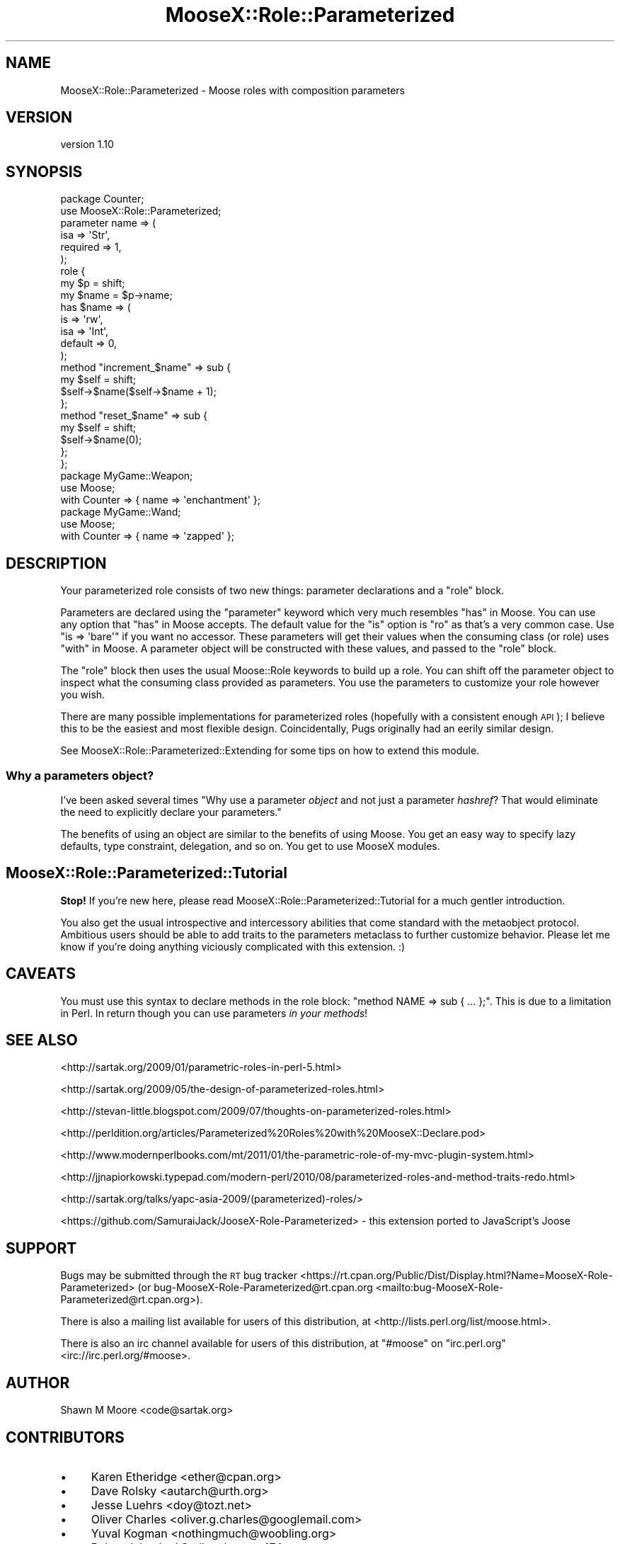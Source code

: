 .\" Automatically generated by Pod::Man 4.10 (Pod::Simple 3.40)
.\"
.\" Standard preamble:
.\" ========================================================================
.de Sp \" Vertical space (when we can't use .PP)
.if t .sp .5v
.if n .sp
..
.de Vb \" Begin verbatim text
.ft CW
.nf
.ne \\$1
..
.de Ve \" End verbatim text
.ft R
.fi
..
.\" Set up some character translations and predefined strings.  \*(-- will
.\" give an unbreakable dash, \*(PI will give pi, \*(L" will give a left
.\" double quote, and \*(R" will give a right double quote.  \*(C+ will
.\" give a nicer C++.  Capital omega is used to do unbreakable dashes and
.\" therefore won't be available.  \*(C` and \*(C' expand to `' in nroff,
.\" nothing in troff, for use with C<>.
.tr \(*W-
.ds C+ C\v'-.1v'\h'-1p'\s-2+\h'-1p'+\s0\v'.1v'\h'-1p'
.ie n \{\
.    ds -- \(*W-
.    ds PI pi
.    if (\n(.H=4u)&(1m=24u) .ds -- \(*W\h'-12u'\(*W\h'-12u'-\" diablo 10 pitch
.    if (\n(.H=4u)&(1m=20u) .ds -- \(*W\h'-12u'\(*W\h'-8u'-\"  diablo 12 pitch
.    ds L" ""
.    ds R" ""
.    ds C` ""
.    ds C' ""
'br\}
.el\{\
.    ds -- \|\(em\|
.    ds PI \(*p
.    ds L" ``
.    ds R" ''
.    ds C`
.    ds C'
'br\}
.\"
.\" Escape single quotes in literal strings from groff's Unicode transform.
.ie \n(.g .ds Aq \(aq
.el       .ds Aq '
.\"
.\" If the F register is >0, we'll generate index entries on stderr for
.\" titles (.TH), headers (.SH), subsections (.SS), items (.Ip), and index
.\" entries marked with X<> in POD.  Of course, you'll have to process the
.\" output yourself in some meaningful fashion.
.\"
.\" Avoid warning from groff about undefined register 'F'.
.de IX
..
.nr rF 0
.if \n(.g .if rF .nr rF 1
.if (\n(rF:(\n(.g==0)) \{\
.    if \nF \{\
.        de IX
.        tm Index:\\$1\t\\n%\t"\\$2"
..
.        if !\nF==2 \{\
.            nr % 0
.            nr F 2
.        \}
.    \}
.\}
.rr rF
.\"
.\" Accent mark definitions (@(#)ms.acc 1.5 88/02/08 SMI; from UCB 4.2).
.\" Fear.  Run.  Save yourself.  No user-serviceable parts.
.    \" fudge factors for nroff and troff
.if n \{\
.    ds #H 0
.    ds #V .8m
.    ds #F .3m
.    ds #[ \f1
.    ds #] \fP
.\}
.if t \{\
.    ds #H ((1u-(\\\\n(.fu%2u))*.13m)
.    ds #V .6m
.    ds #F 0
.    ds #[ \&
.    ds #] \&
.\}
.    \" simple accents for nroff and troff
.if n \{\
.    ds ' \&
.    ds ` \&
.    ds ^ \&
.    ds , \&
.    ds ~ ~
.    ds /
.\}
.if t \{\
.    ds ' \\k:\h'-(\\n(.wu*8/10-\*(#H)'\'\h"|\\n:u"
.    ds ` \\k:\h'-(\\n(.wu*8/10-\*(#H)'\`\h'|\\n:u'
.    ds ^ \\k:\h'-(\\n(.wu*10/11-\*(#H)'^\h'|\\n:u'
.    ds , \\k:\h'-(\\n(.wu*8/10)',\h'|\\n:u'
.    ds ~ \\k:\h'-(\\n(.wu-\*(#H-.1m)'~\h'|\\n:u'
.    ds / \\k:\h'-(\\n(.wu*8/10-\*(#H)'\z\(sl\h'|\\n:u'
.\}
.    \" troff and (daisy-wheel) nroff accents
.ds : \\k:\h'-(\\n(.wu*8/10-\*(#H+.1m+\*(#F)'\v'-\*(#V'\z.\h'.2m+\*(#F'.\h'|\\n:u'\v'\*(#V'
.ds 8 \h'\*(#H'\(*b\h'-\*(#H'
.ds o \\k:\h'-(\\n(.wu+\w'\(de'u-\*(#H)/2u'\v'-.3n'\*(#[\z\(de\v'.3n'\h'|\\n:u'\*(#]
.ds d- \h'\*(#H'\(pd\h'-\w'~'u'\v'-.25m'\f2\(hy\fP\v'.25m'\h'-\*(#H'
.ds D- D\\k:\h'-\w'D'u'\v'-.11m'\z\(hy\v'.11m'\h'|\\n:u'
.ds th \*(#[\v'.3m'\s+1I\s-1\v'-.3m'\h'-(\w'I'u*2/3)'\s-1o\s+1\*(#]
.ds Th \*(#[\s+2I\s-2\h'-\w'I'u*3/5'\v'-.3m'o\v'.3m'\*(#]
.ds ae a\h'-(\w'a'u*4/10)'e
.ds Ae A\h'-(\w'A'u*4/10)'E
.    \" corrections for vroff
.if v .ds ~ \\k:\h'-(\\n(.wu*9/10-\*(#H)'\s-2\u~\d\s+2\h'|\\n:u'
.if v .ds ^ \\k:\h'-(\\n(.wu*10/11-\*(#H)'\v'-.4m'^\v'.4m'\h'|\\n:u'
.    \" for low resolution devices (crt and lpr)
.if \n(.H>23 .if \n(.V>19 \
\{\
.    ds : e
.    ds 8 ss
.    ds o a
.    ds d- d\h'-1'\(ga
.    ds D- D\h'-1'\(hy
.    ds th \o'bp'
.    ds Th \o'LP'
.    ds ae ae
.    ds Ae AE
.\}
.rm #[ #] #H #V #F C
.\" ========================================================================
.\"
.IX Title "MooseX::Role::Parameterized 3"
.TH MooseX::Role::Parameterized 3 "2017-04-20" "perl v5.28.1" "User Contributed Perl Documentation"
.\" For nroff, turn off justification.  Always turn off hyphenation; it makes
.\" way too many mistakes in technical documents.
.if n .ad l
.nh
.SH "NAME"
MooseX::Role::Parameterized \- Moose roles with composition parameters
.SH "VERSION"
.IX Header "VERSION"
version 1.10
.SH "SYNOPSIS"
.IX Header "SYNOPSIS"
.Vb 2
\&    package Counter;
\&    use MooseX::Role::Parameterized;
\&
\&    parameter name => (
\&        isa      => \*(AqStr\*(Aq,
\&        required => 1,
\&    );
\&
\&    role {
\&        my $p = shift;
\&
\&        my $name = $p\->name;
\&
\&        has $name => (
\&            is      => \*(Aqrw\*(Aq,
\&            isa     => \*(AqInt\*(Aq,
\&            default => 0,
\&        );
\&
\&        method "increment_$name" => sub {
\&            my $self = shift;
\&            $self\->$name($self\->$name + 1);
\&        };
\&
\&        method "reset_$name" => sub {
\&            my $self = shift;
\&            $self\->$name(0);
\&        };
\&    };
\&
\&    package MyGame::Weapon;
\&    use Moose;
\&
\&    with Counter => { name => \*(Aqenchantment\*(Aq };
\&
\&    package MyGame::Wand;
\&    use Moose;
\&
\&    with Counter => { name => \*(Aqzapped\*(Aq };
.Ve
.SH "DESCRIPTION"
.IX Header "DESCRIPTION"
Your parameterized role consists of two new things: parameter declarations
and a \f(CW\*(C`role\*(C'\fR block.
.PP
Parameters are declared using the \*(L"parameter\*(R" keyword which very much
resembles \*(L"has\*(R" in Moose. You can use any option that \*(L"has\*(R" in Moose accepts. The
default value for the \f(CW\*(C`is\*(C'\fR option is \f(CW\*(C`ro\*(C'\fR as that's a very common case. Use
\&\f(CW\*(C`is => \*(Aqbare\*(Aq\*(C'\fR if you want no accessor. These parameters will get their
values when the consuming class (or role) uses \*(L"with\*(R" in Moose. A parameter
object will be constructed with these values, and passed to the \f(CW\*(C`role\*(C'\fR block.
.PP
The \f(CW\*(C`role\*(C'\fR block then uses the usual Moose::Role keywords to build up a
role. You can shift off the parameter object to inspect what the consuming
class provided as parameters. You use the parameters to customize your
role however you wish.
.PP
There are many possible implementations for parameterized roles (hopefully with
a consistent enough \s-1API\s0); I believe this to be the easiest and most flexible
design. Coincidentally, Pugs originally had an eerily similar design.
.PP
See MooseX::Role::Parameterized::Extending for some tips on how to extend
this module.
.SS "Why a parameters object?"
.IX Subsection "Why a parameters object?"
I've been asked several times "Why use a parameter \fIobject\fR and not just a
parameter \fIhashref\fR? That would eliminate the need to explicitly declare your
parameters."
.PP
The benefits of using an object are similar to the benefits of using Moose. You
get an easy way to specify lazy defaults, type constraint, delegation, and so
on. You get to use MooseX modules.
.SH "MooseX::Role::Parameterized::Tutorial"
.IX Header "MooseX::Role::Parameterized::Tutorial"
\&\fBStop!\fR If you're new here, please read
MooseX::Role::Parameterized::Tutorial for a much gentler introduction.
.PP
You also get the usual introspective and intercessory abilities that come
standard with the metaobject protocol. Ambitious users should be able to add
traits to the parameters metaclass to further customize behavior. Please let
me know if you're doing anything viciously complicated with this extension. :)
.SH "CAVEATS"
.IX Header "CAVEATS"
You must use this syntax to declare methods in the role block:
\&\f(CW\*(C`method NAME => sub { ... };\*(C'\fR. This is due to a limitation in Perl. In
return though you can use parameters \fIin your methods\fR!
.SH "SEE ALSO"
.IX Header "SEE ALSO"
<http://sartak.org/2009/01/parametric\-roles\-in\-perl\-5.html>
.PP
<http://sartak.org/2009/05/the\-design\-of\-parameterized\-roles.html>
.PP
<http://stevan\-little.blogspot.com/2009/07/thoughts\-on\-parameterized\-roles.html>
.PP
<http://perldition.org/articles/Parameterized%20Roles%20with%20MooseX::Declare.pod>
.PP
<http://www.modernperlbooks.com/mt/2011/01/the\-parametric\-role\-of\-my\-mvc\-plugin\-system.html>
.PP
<http://jjnapiorkowski.typepad.com/modern\-perl/2010/08/parameterized\-roles\-and\-method\-traits\-redo.html>
.PP
<http://sartak.org/talks/yapc\-asia\-2009/(parameterized)\-roles/>
.PP
<https://github.com/SamuraiJack/JooseX\-Role\-Parameterized> \- this extension ported to JavaScript's Joose
.SH "SUPPORT"
.IX Header "SUPPORT"
Bugs may be submitted through the \s-1RT\s0 bug tracker <https://rt.cpan.org/Public/Dist/Display.html?Name=MooseX-Role-Parameterized>
(or bug\-MooseX\-Role\-Parameterized@rt.cpan.org <mailto:bug-MooseX-Role-Parameterized@rt.cpan.org>).
.PP
There is also a mailing list available for users of this distribution, at
<http://lists.perl.org/list/moose.html>.
.PP
There is also an irc channel available for users of this distribution, at
\&\f(CW\*(C`#moose\*(C'\fR on \f(CW\*(C`irc.perl.org\*(C'\fR <irc://irc.perl.org/#moose>.
.SH "AUTHOR"
.IX Header "AUTHOR"
Shawn M Moore <code@sartak.org>
.SH "CONTRIBUTORS"
.IX Header "CONTRIBUTORS"
.IP "\(bu" 4
Karen Etheridge <ether@cpan.org>
.IP "\(bu" 4
Dave Rolsky <autarch@urth.org>
.IP "\(bu" 4
Jesse Luehrs <doy@tozt.net>
.IP "\(bu" 4
Oliver Charles <oliver.g.charles@googlemail.com>
.IP "\(bu" 4
Yuval Kogman <nothingmuch@woobling.org>
.IP "\(bu" 4
Robert 'phaylon' Sedlacek <rs@474.at>
.IP "\(bu" 4
Florian Ragwitz <rafl@debian.org>
.IP "\(bu" 4
Mark Fowler <mark@twoshortplanks.com>
.IP "\(bu" 4
Chris Weyl <cweyl@alumni.drew.edu>
.IP "\(bu" 4
Csson <erik.carlsson@live.com>
.IP "\(bu" 4
Andy Jack <github@veracity.ca>
.IP "\(bu" 4
Ricardo Signes <rjbs@cpan.org>
.IP "\(bu" 4
Todd Hepler <thepler@employees.org>
.SH "COPYRIGHT AND LICENSE"
.IX Header "COPYRIGHT AND LICENSE"
This software is copyright (c) 2008 by Shawn M Moore.
.PP
This is free software; you can redistribute it and/or modify it under
the same terms as the Perl 5 programming language system itself.
